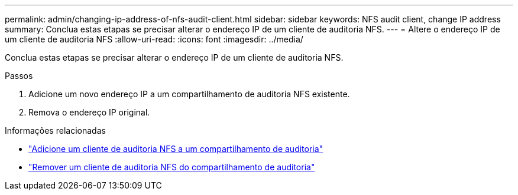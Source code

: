 ---
permalink: admin/changing-ip-address-of-nfs-audit-client.html 
sidebar: sidebar 
keywords: NFS audit client, change IP address 
summary: Conclua estas etapas se precisar alterar o endereço IP de um cliente de auditoria NFS. 
---
= Altere o endereço IP de um cliente de auditoria NFS
:allow-uri-read: 
:icons: font
:imagesdir: ../media/


[role="lead"]
Conclua estas etapas se precisar alterar o endereço IP de um cliente de auditoria NFS.

.Passos
. Adicione um novo endereço IP a um compartilhamento de auditoria NFS existente.
. Remova o endereço IP original.


.Informações relacionadas
* link:adding-nfs-audit-client-to-audit-share.html["Adicione um cliente de auditoria NFS a um compartilhamento de auditoria"]
* link:removing-nfs-audit-client-from-audit-share.html["Remover um cliente de auditoria NFS do compartilhamento de auditoria"]

